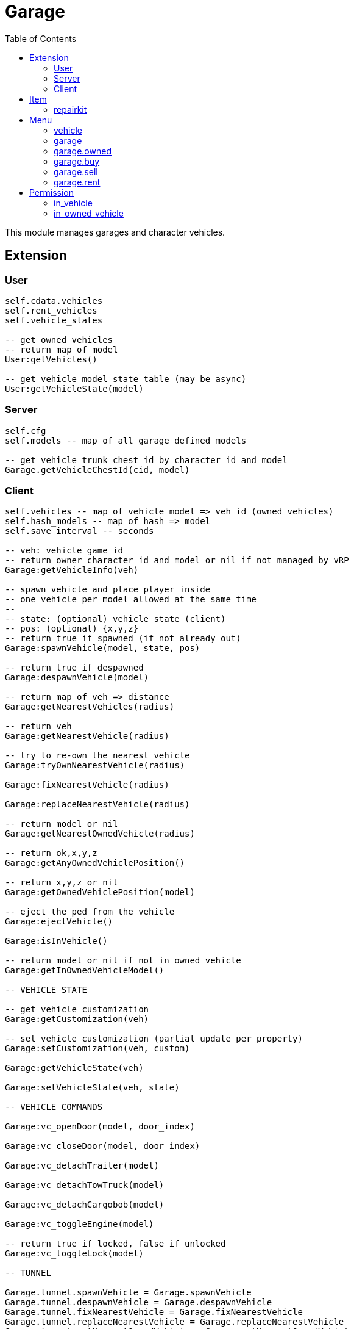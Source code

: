 ifdef::env-github[]
:tip-caption: :bulb:
:note-caption: :information_source:
:important-caption: :heavy_exclamation_mark:
:caution-caption: :fire:
:warning-caption: :warning:
endif::[]
:toc: left
:toclevels: 5

= Garage

This module manages garages and character vehicles.

== Extension

=== User

[source,lua]
----
self.cdata.vehicles
self.rent_vehicles
self.vehicle_states

-- get owned vehicles
-- return map of model
User:getVehicles()

-- get vehicle model state table (may be async)
User:getVehicleState(model)
----

=== Server

[source,lua]
----
self.cfg
self.models -- map of all garage defined models

-- get vehicle trunk chest id by character id and model
Garage.getVehicleChestId(cid, model)
----

=== Client

[source,lua]
----
self.vehicles -- map of vehicle model => veh id (owned vehicles)
self.hash_models -- map of hash => model
self.save_interval -- seconds

-- veh: vehicle game id
-- return owner character id and model or nil if not managed by vRP
Garage:getVehicleInfo(veh)

-- spawn vehicle and place player inside
-- one vehicle per model allowed at the same time
--
-- state: (optional) vehicle state (client)
-- pos: (optional) {x,y,z}
-- return true if spawned (if not already out)
Garage:spawnVehicle(model, state, pos) 

-- return true if despawned
Garage:despawnVehicle(model)

-- return map of veh => distance
Garage:getNearestVehicles(radius)

-- return veh
Garage:getNearestVehicle(radius)

-- try to re-own the nearest vehicle
Garage:tryOwnNearestVehicle(radius)

Garage:fixNearestVehicle(radius)

Garage:replaceNearestVehicle(radius)

-- return model or nil
Garage:getNearestOwnedVehicle(radius)

-- return ok,x,y,z
Garage:getAnyOwnedVehiclePosition()

-- return x,y,z or nil
Garage:getOwnedVehiclePosition(model)

-- eject the ped from the vehicle
Garage:ejectVehicle()

Garage:isInVehicle()

-- return model or nil if not in owned vehicle
Garage:getInOwnedVehicleModel()

-- VEHICLE STATE

-- get vehicle customization
Garage:getCustomization(veh)

-- set vehicle customization (partial update per property)
Garage:setCustomization(veh, custom)

Garage:getVehicleState(veh)

Garage:setVehicleState(veh, state)

-- VEHICLE COMMANDS

Garage:vc_openDoor(model, door_index)

Garage:vc_closeDoor(model, door_index)

Garage:vc_detachTrailer(model)

Garage:vc_detachTowTruck(model)

Garage:vc_detachCargobob(model)

Garage:vc_toggleEngine(model)

-- return true if locked, false if unlocked
Garage:vc_toggleLock(model)

-- TUNNEL

Garage.tunnel.spawnVehicle = Garage.spawnVehicle
Garage.tunnel.despawnVehicle = Garage.despawnVehicle
Garage.tunnel.fixNearestVehicle = Garage.fixNearestVehicle
Garage.tunnel.replaceNearestVehicle = Garage.replaceNearestVehicle
Garage.tunnel.getNearestOwnedVehicle = Garage.getNearestOwnedVehicle
Garage.tunnel.getAnyOwnedVehiclePosition = Garage.getAnyOwnedVehiclePosition
Garage.tunnel.getOwnedVehiclePosition = Garage.getOwnedVehiclePosition
Garage.tunnel.getInOwnedVehicleModel = Garage.getInOwnedVehicleModel
Garage.tunnel.ejectVehicle = Garage.ejectVehicle
Garage.tunnel.isInVehicle = Garage.isInVehicle
Garage.tunnel.vc_openDoor = Garage.vc_openDoor
Garage.tunnel.vc_closeDoor = Garage.vc_closeDoor
Garage.tunnel.vc_detachTrailer = Garage.vc_detachTrailer
Garage.tunnel.vc_detachTowTruck = Garage.vc_detachTowTruck
Garage.tunnel.vc_detachCargobob = Garage.vc_detachCargobob
Garage.tunnel.vc_toggleEngine = Garage.vc_toggleEngine
Garage.tunnel.vc_toggleLock = Garage.vc_toggleLock
----

.Events
[horizontal]
`garageVehicleSpawn(model)`:: called when a vehicle is spawned from a garage
`garageVehicleStore(model)`:: called when a vehicle is stored into a garage

== Item

=== repairkit

Used to repair vehicles, but can be used for other stuff.

== Menu

=== vehicle

Owned vehicle menu.

.data
[horizontal]
model:: vehicle model

=== garage

Garage menu.

.data
[horizontal]
type:: garage type
vehicles:: garage type table

=== garage.owned

Garage sub-menu.
Same data as `garage`.

=== garage.buy

Garage sub-menu.
Same data as `garage`.

=== garage.sell

Garage sub-menu.
Same data as `garage`.

=== garage.rent

Garage sub-menu.
Same data as `garage`.

== Permission

=== in_vehicle

`!in_vehicle`

Will do a tunnel call.

=== in_owned_vehicle

`!in_owned_vehicle[.<model>]`

Will do a tunnel call.

[horizontal]
model:: (optional) vehicle model

.Examples
[horizontal]
`!in_owned_vehicle`:: check if inside an owned vehicle
`!in_owned_vehicle.taxi`:: check if inside owned taxi model
